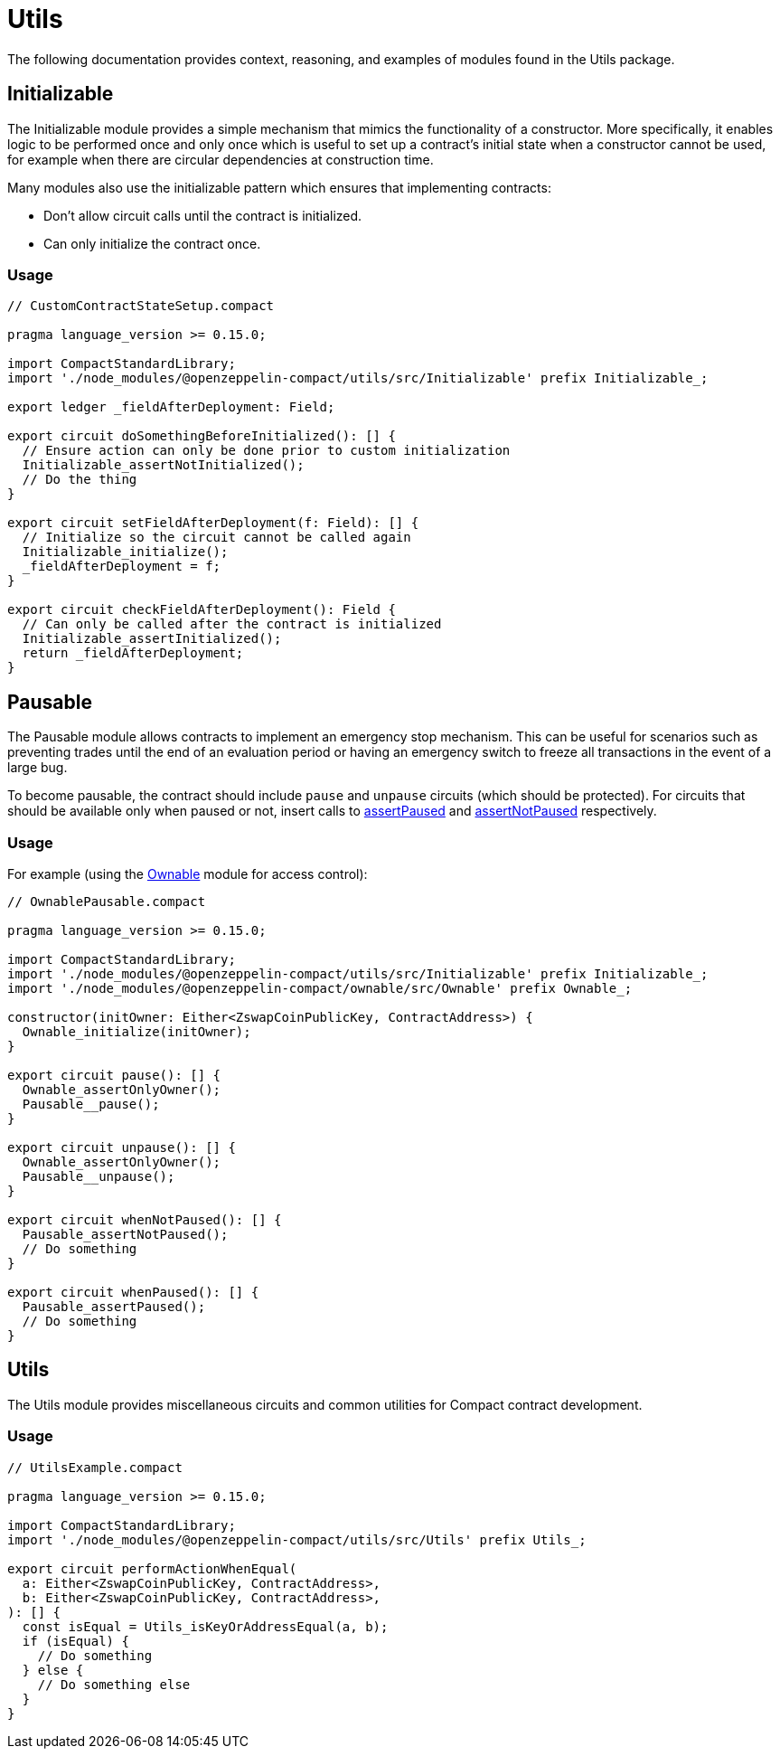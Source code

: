 = Utils

The following documentation provides context, reasoning, and examples of modules found in the Utils package.

== Initializable

The Initializable module provides a simple mechanism that mimics the functionality of a constructor.
More specifically, it enables logic to be performed once and only once which is useful to set up a contract’s initial state when a constructor cannot be used, for example when there are circular dependencies at construction time.

Many modules also use the initializable pattern which ensures that implementing contracts:

- Don't allow circuit calls until the contract is initialized.
- Can only initialize the contract once.

=== Usage

```typescript
// CustomContractStateSetup.compact

pragma language_version >= 0.15.0;

import CompactStandardLibrary;
import './node_modules/@openzeppelin-compact/utils/src/Initializable' prefix Initializable_;

export ledger _fieldAfterDeployment: Field;

export circuit doSomethingBeforeInitialized(): [] {
  // Ensure action can only be done prior to custom initialization
  Initializable_assertNotInitialized();
  // Do the thing
}

export circuit setFieldAfterDeployment(f: Field): [] {
  // Initialize so the circuit cannot be called again
  Initializable_initialize();
  _fieldAfterDeployment = f;
}

export circuit checkFieldAfterDeployment(): Field {
  // Can only be called after the contract is initialized
  Initializable_assertInitialized();
  return _fieldAfterDeployment;
}
```

== Pausable

:ownable: xref:ownable.adoc[Ownable]
:assertPaused: xref:api/utils.adoc#PausableModule-assertPaused[assertPaused]
:assertNotPaused: xref:api/utils.adoc#PausableModule-assertNotPaused[assertNotPaused]

The Pausable module allows contracts to implement an emergency stop mechanism.
This can be useful for scenarios such as preventing trades until the end of an evaluation period or having an emergency switch to freeze all transactions in the event of a large bug.

To become pausable, the contract should include `pause` and `unpause` circuits (which should be protected).
For circuits that should be available only when paused or not,
insert calls to {assertPaused} and {assertNotPaused} respectively.

=== Usage

For example (using the {ownable} module for access control):

```typescript
// OwnablePausable.compact

pragma language_version >= 0.15.0;

import CompactStandardLibrary;
import './node_modules/@openzeppelin-compact/utils/src/Initializable' prefix Initializable_;
import './node_modules/@openzeppelin-compact/ownable/src/Ownable' prefix Ownable_;

constructor(initOwner: Either<ZswapCoinPublicKey, ContractAddress>) {
  Ownable_initialize(initOwner);
}

export circuit pause(): [] {
  Ownable_assertOnlyOwner();
  Pausable__pause();
}

export circuit unpause(): [] {
  Ownable_assertOnlyOwner();
  Pausable__unpause();
}

export circuit whenNotPaused(): [] {
  Pausable_assertNotPaused();
  // Do something
}

export circuit whenPaused(): [] {
  Pausable_assertPaused();
  // Do something
}
```

== Utils

The Utils module provides miscellaneous circuits and common utilities for Compact contract development.

=== Usage

```typescript
// UtilsExample.compact

pragma language_version >= 0.15.0;

import CompactStandardLibrary;
import './node_modules/@openzeppelin-compact/utils/src/Utils' prefix Utils_;

export circuit performActionWhenEqual(
  a: Either<ZswapCoinPublicKey, ContractAddress>,
  b: Either<ZswapCoinPublicKey, ContractAddress>,
): [] {
  const isEqual = Utils_isKeyOrAddressEqual(a, b);
  if (isEqual) {
    // Do something
  } else {
    // Do something else
  }
}
```
